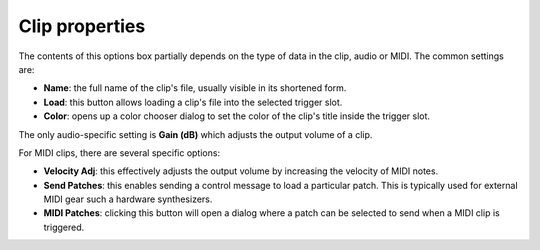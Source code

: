 .. _clip_properties:

Clip properties
===============

The contents of this options box partially depends on the type of data
in the clip, audio or MIDI. The common settings are:

-  **Name**: the full name of the clip's file, usually visible in its
   shortened form.
-  **Load**: this button allows loading a clip's file into the selected
   trigger slot.
-  **Color**: opens up a color chooser dialog to set the color of the
   clip's title inside the trigger slot.

The only audio-specific setting is **Gain (dB)** which adjusts the
output volume of a clip.

For MIDI clips, there are several specific options:

-  **Velocity Adj**: this effectively adjusts the output volume by
   increasing the velocity of MIDI notes.
-  **Send Patches**: this enables sending a control message to load a
   particular patch. This is typically used for external MIDI gear such
   a hardware synthesizers.
-  **MIDI Patches**: clicking this button will open a dialog where a
   patch can be selected to send when a MIDI clip is triggered.
